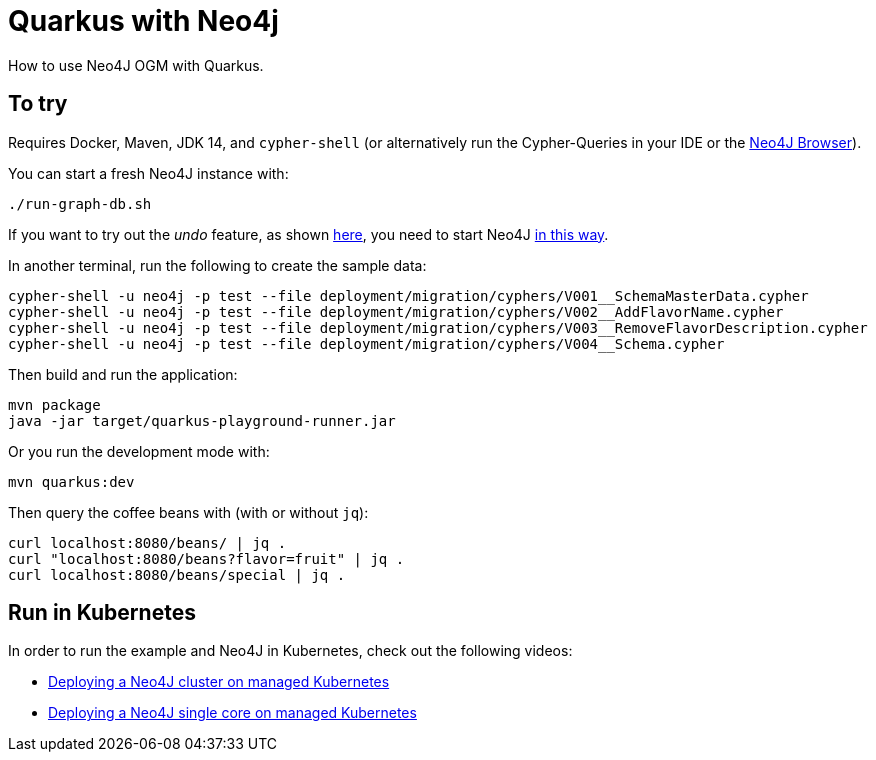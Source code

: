 = Quarkus with Neo4j

How to use Neo4J OGM with Quarkus.


== To try

Requires Docker, Maven, JDK 14, and `cypher-shell` (or alternatively run the Cypher-Queries in your IDE or the http://localhost:7474/browser/[Neo4J Browser^]).

You can start a fresh Neo4J instance with:

[source,bash]
----
./run-graph-db.sh
----

If you want to try out the _undo_ feature, as shown https://blog.sebastian-daschner.com/entries/undo-with-neo4j[here^], you need to start Neo4J https://github.com/sdaschner/neo4j-persistent-action-listener/blob/4.0/build-run-test-db.sh[in this way^].


In another terminal, run the following to create the sample data:

[source,bash]
----
cypher-shell -u neo4j -p test --file deployment/migration/cyphers/V001__SchemaMasterData.cypher
cypher-shell -u neo4j -p test --file deployment/migration/cyphers/V002__AddFlavorName.cypher
cypher-shell -u neo4j -p test --file deployment/migration/cyphers/V003__RemoveFlavorDescription.cypher
cypher-shell -u neo4j -p test --file deployment/migration/cyphers/V004__Schema.cypher
----

Then build and run the application:

[source,bash]
----
mvn package
java -jar target/quarkus-playground-runner.jar 
----

Or you run the development mode with:

[source,bash]
----
mvn quarkus:dev
----

Then query the coffee beans with (with or without `jq`):

[source,bash]
----
curl localhost:8080/beans/ | jq .
curl "localhost:8080/beans?flavor=fruit" | jq .
curl localhost:8080/beans/special | jq .
----


== Run in Kubernetes

In order to run the example and Neo4J in Kubernetes, check out the following videos:

- https://blog.sebastian-daschner.com/entries/neo4j-deployment-managed-k8s[Deploying a Neo4J cluster on managed Kubernetes^]
- https://blog.sebastian-daschner.com/entries/neo4j-single-core-managed-k8s[Deploying a Neo4J single core on managed Kubernetes^]
